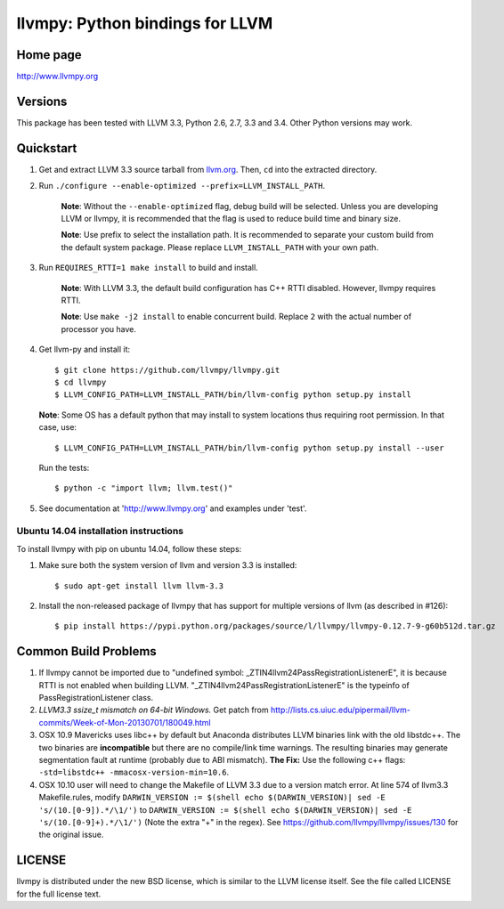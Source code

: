 ================================
llvmpy: Python bindings for LLVM
================================

Home page
---------

http://www.llvmpy.org

Versions
--------

This package has been tested with LLVM 3.3, Python 2.6, 2.7, 3.3 and 3.4.
Other Python versions may work.

Quickstart
----------

1. Get and extract LLVM 3.3 source tarball from
   `llvm.org <http://llvm.org/releases/download.html#3.3>`_.  Then, ``cd`` into
   the extracted directory.

2. Run ``./configure --enable-optimized --prefix=LLVM_INSTALL_PATH``.

    **Note**: Without the ``--enable-optimized`` flag, debug build will be
    selected.  Unless you are developing LLVM or llvmpy, it is recommended
    that the flag is used to reduce build time and binary size.

    **Note**: Use prefix to select the installation path.  It is recommended
    to separate your custom build from the default system package.  Please
    replace ``LLVM_INSTALL_PATH`` with your own path.

3. Run ``REQUIRES_RTTI=1 make install`` to build and install.

    **Note**: With LLVM 3.3, the default build configuration has C++ RTTI
    disabled.  However, llvmpy requires RTTI.

    **Note**: Use ``make -j2 install`` to enable concurrent build.
    Replace ``2`` with the actual number of processor you have.

4. Get llvm-py and install it::

   $ git clone https://github.com/llvmpy/llvmpy.git
   $ cd llvmpy
   $ LLVM_CONFIG_PATH=LLVM_INSTALL_PATH/bin/llvm-config python setup.py install
   
   **Note**: Some OS has a default python that may install to system 
   locations thus requiring root permission.  In that case, use::
   
   $ LLVM_CONFIG_PATH=LLVM_INSTALL_PATH/bin/llvm-config python setup.py install --user

   Run the tests::

   $ python -c "import llvm; llvm.test()"

5. See documentation at 'http://www.llvmpy.org' and examples
   under 'test'.

Ubuntu 14.04 installation instructions
~~~~~~~~~~~~~~~~~~~~~~~~~~~~~~~~~~~~~~

To install llvmpy with pip on ubuntu 14.04, follow these steps:

1. Make sure both the system version of llvm and version 3.3 is installed::

   $ sudo apt-get install llvm llvm-3.3

2. Install the non-released package of llvmpy that has support for
   multiple versions of llvm (as described in #126)::

   $ pip install https://pypi.python.org/packages/source/l/llvmpy/llvmpy-0.12.7-9-g60b512d.tar.gz

Common Build Problems
---------------------

1. If llvmpy cannot be imported due to "undefined symbol:
   _ZTIN4llvm24PassRegistrationListenerE", it is because RTTI is not enabled
   when building LLVM.  "_ZTIN4llvm24PassRegistrationListenerE" is the typeinfo
   of PassRegistrationListener class.

2. *LLVM3.3 ssize_t mismatch on 64-bit Windows.*
   Get patch from http://lists.cs.uiuc.edu/pipermail/llvm-commits/Week-of-Mon-20130701/180049.html

3. OSX 10.9 Mavericks uses libc++ by default but Anaconda distributes LLVM
   binaries link with the old libstdc++.  The two binaries are **incompatible**
   but there are no compile/link time warnings.  The resulting binaries may
   generate segmentation fault at runtime (probably due to ABI mismatch).
   **The Fix:** Use the following c++ flags:
   ``-std=libstdc++ -mmacosx-version-min=10.6``.

4. OSX 10.10 user will need to change the Makefile of LLVM 3.3 due to a version match error. 
   At line 574 of llvm3.3 Makefile.rules, modify 
   ``DARWIN_VERSION := $(shell echo $(DARWIN_VERSION)| sed -E 's/(10.[0-9]).*/\1/')``
   to ``DARWIN_VERSION := $(shell echo $(DARWIN_VERSION)| sed -E 's/(10.[0-9]+).*/\1/')``
   (Note the extra "+" in the regex). See https://github.com/llvmpy/llvmpy/issues/130 for the original issue.

LICENSE
-------

llvmpy is distributed under the new BSD license, which is similar to the LLVM
license itself.
See the file called LICENSE for the full license text.

